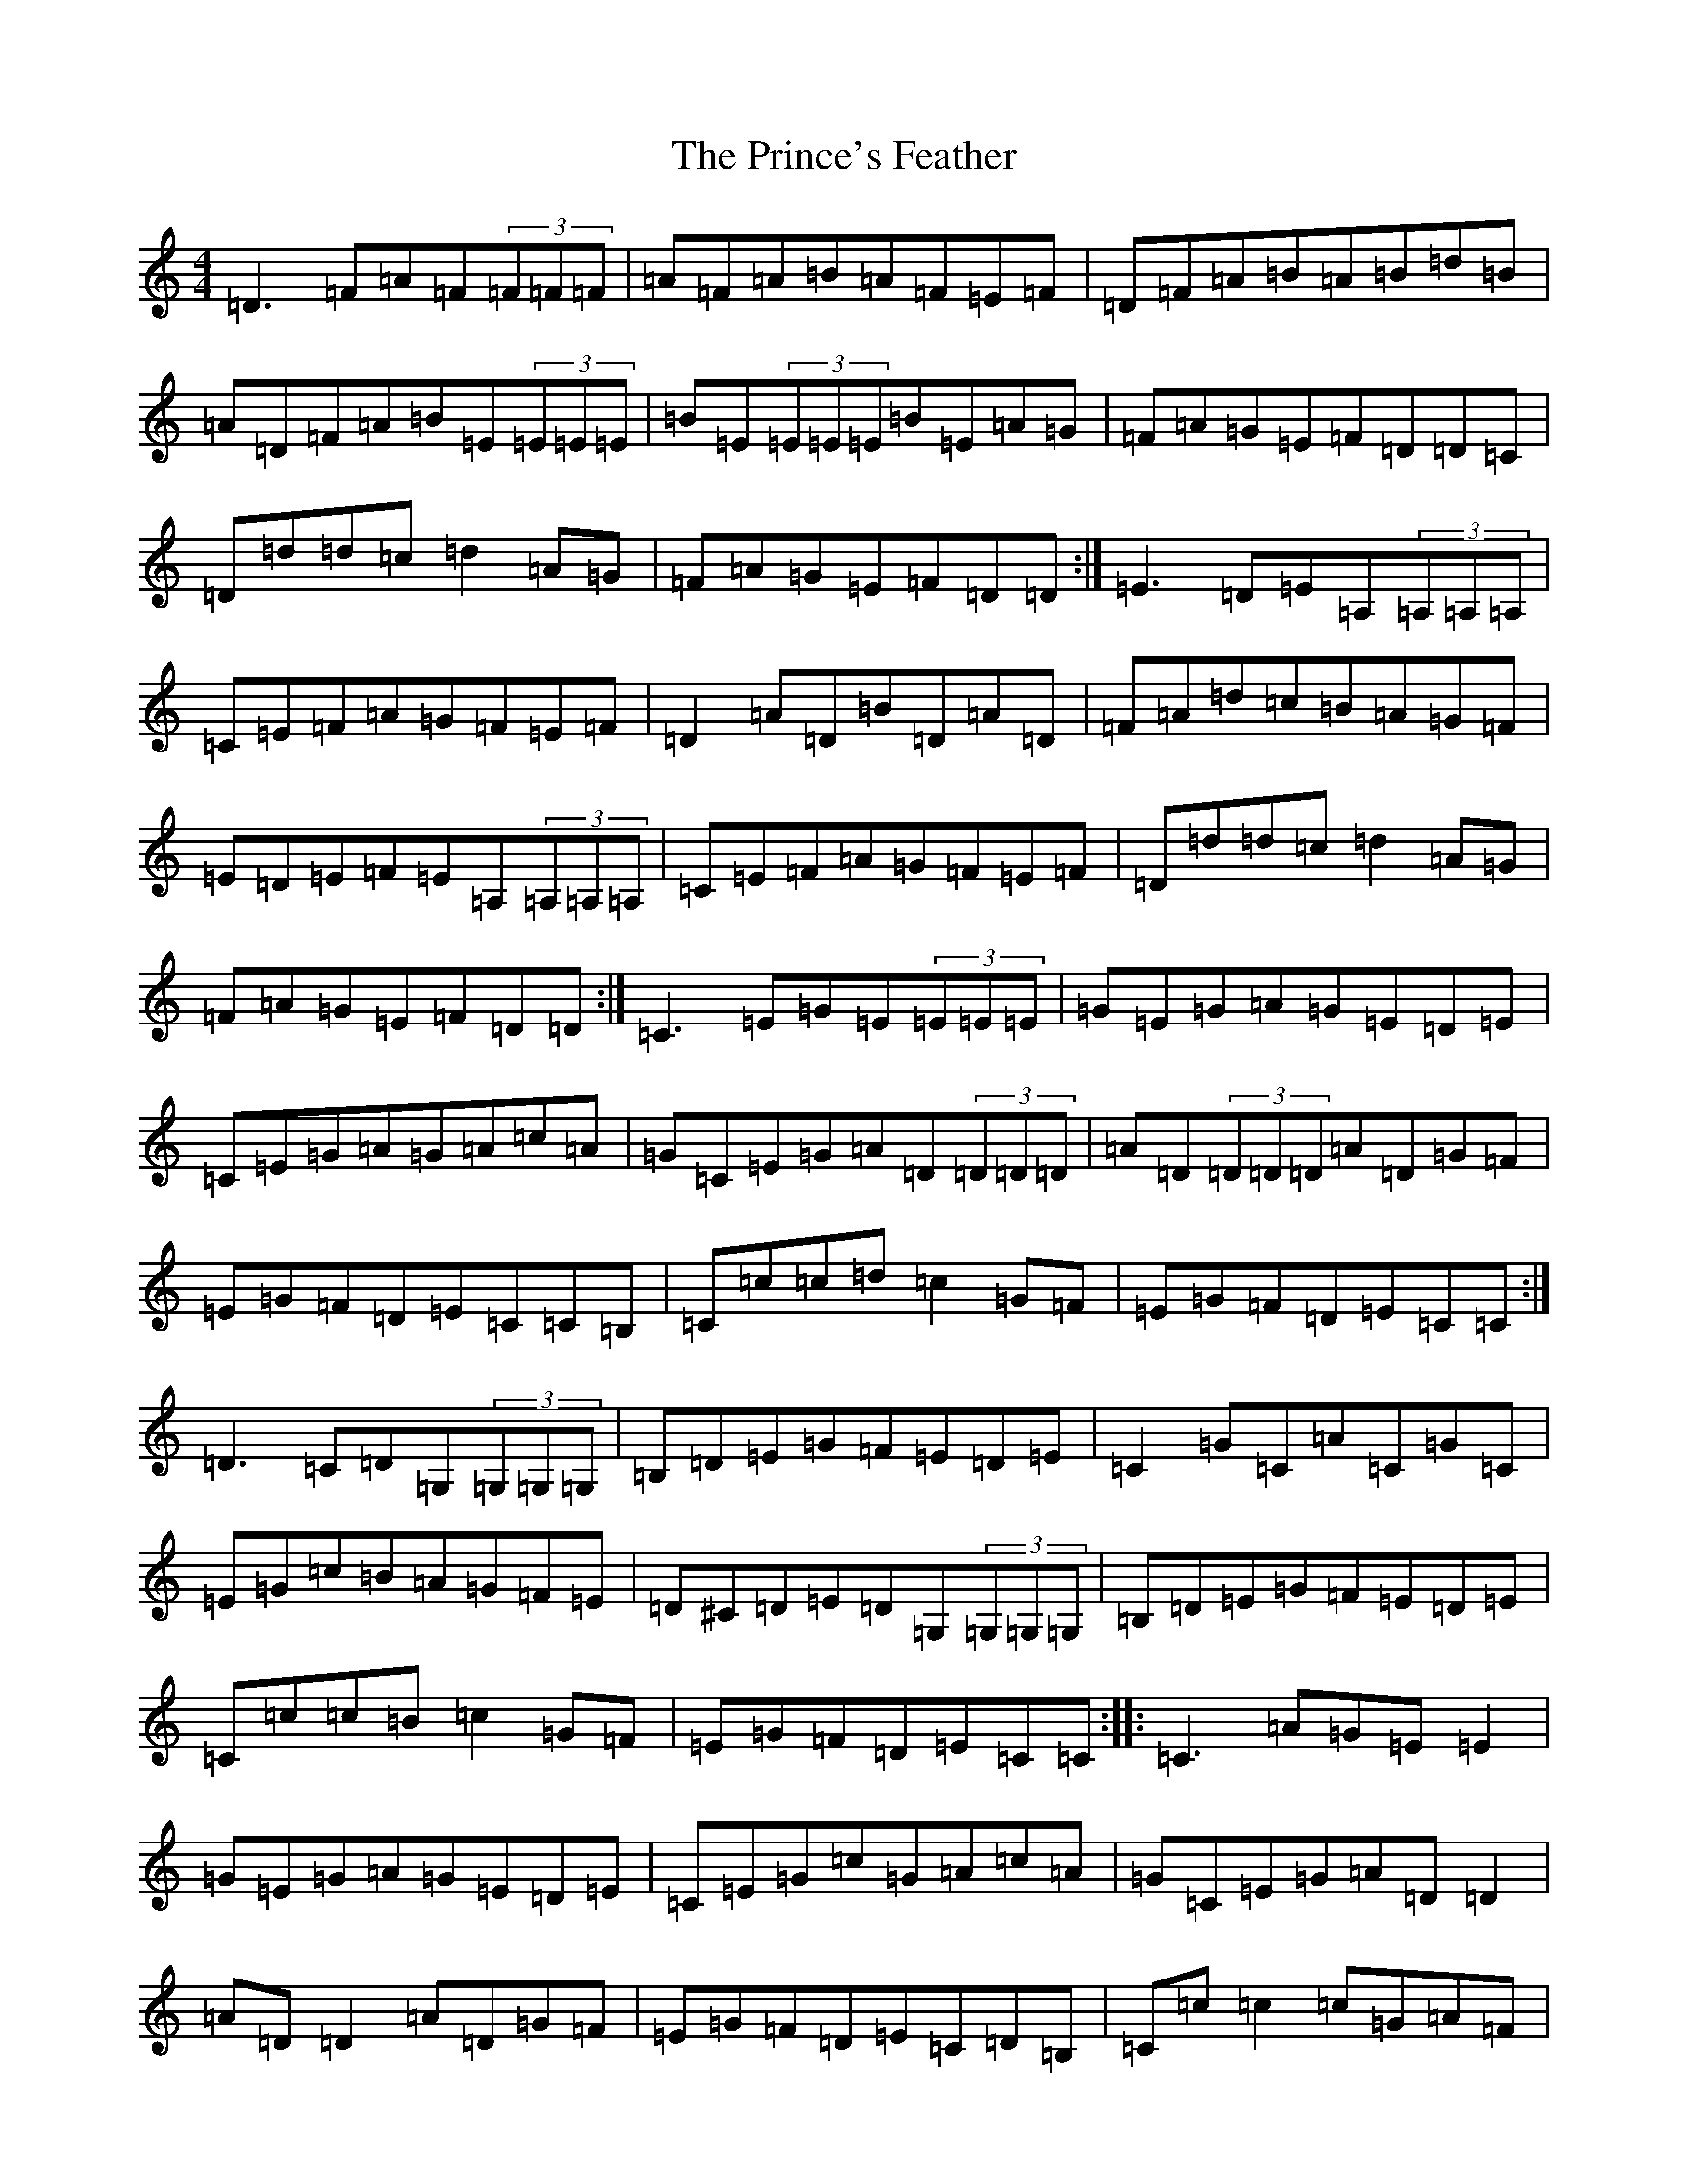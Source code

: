 X: 17472
T: Prince's Feather, The
S: https://thesession.org/tunes/6105#setting17996
R: reel
M:4/4
L:1/8
K: C Major
=D3=F=A=F(3=F=F=F|=A=F=A=B=A=F=E=F|=D=F=A=B=A=B=d=B|=A=D=F=A=B=E(3=E=E=E|=B=E(3=E=E=E=B=E=A=G|=F=A=G=E=F=D=D=C|=D=d=d=c=d2=A=G|=F=A=G=E=F=D=D:|=E3=D=E=A,(3=A,=A,=A,|=C=E=F=A=G=F=E=F|=D2=A=D=B=D=A=D|=F=A=d=c=B=A=G=F|=E=D=E=F=E=A,(3=A,=A,=A,|=C=E=F=A=G=F=E=F|=D=d=d=c=d2=A=G|=F=A=G=E=F=D=D:|=C3=E=G=E(3=E=E=E|=G=E=G=A=G=E=D=E|=C=E=G=A=G=A=c=A|=G=C=E=G=A=D(3=D=D=D|=A=D(3=D=D=D=A=D=G=F|=E=G=F=D=E=C=C=B,|=C=c=c=d=c2=G=F|=E=G=F=D=E=C=C:|=D3=C=D=G,(3=G,=G,=G,|=B,=D=E=G=F=E=D=E|=C2=G=C=A=C=G=C|=E=G=c=B=A=G=F=E|=D^C=D=E=D=G,(3=G,=G,=G,|=B,=D=E=G=F=E=D=E|=C=c=c=B=c2=G=F|=E=G=F=D=E=C=C:||:=C3=A=G=E=E2|=G=E=G=A=G=E=D=E|=C=E=G=c=G=A=c=A|=G=C=E=G=A=D=D2|=A=D=D2=A=D=G=F|=E=G=F=D=E=C=D=B,|=C=c=c2=c=G=A=F|=E=G=F=D=E=C=C2:||:=D3=E=D=G,=G,2|=D=E=F=G=F=E=D=E|=C2=G=C=A=C=G=C|=E=G=c=B=A=G=F=E|=D3=E=D=G,=G,2|=D=E=F=G=F=E=D=E|=C=c=c2=c=G=A=F|=E=G=F=D=E=C=C2:|